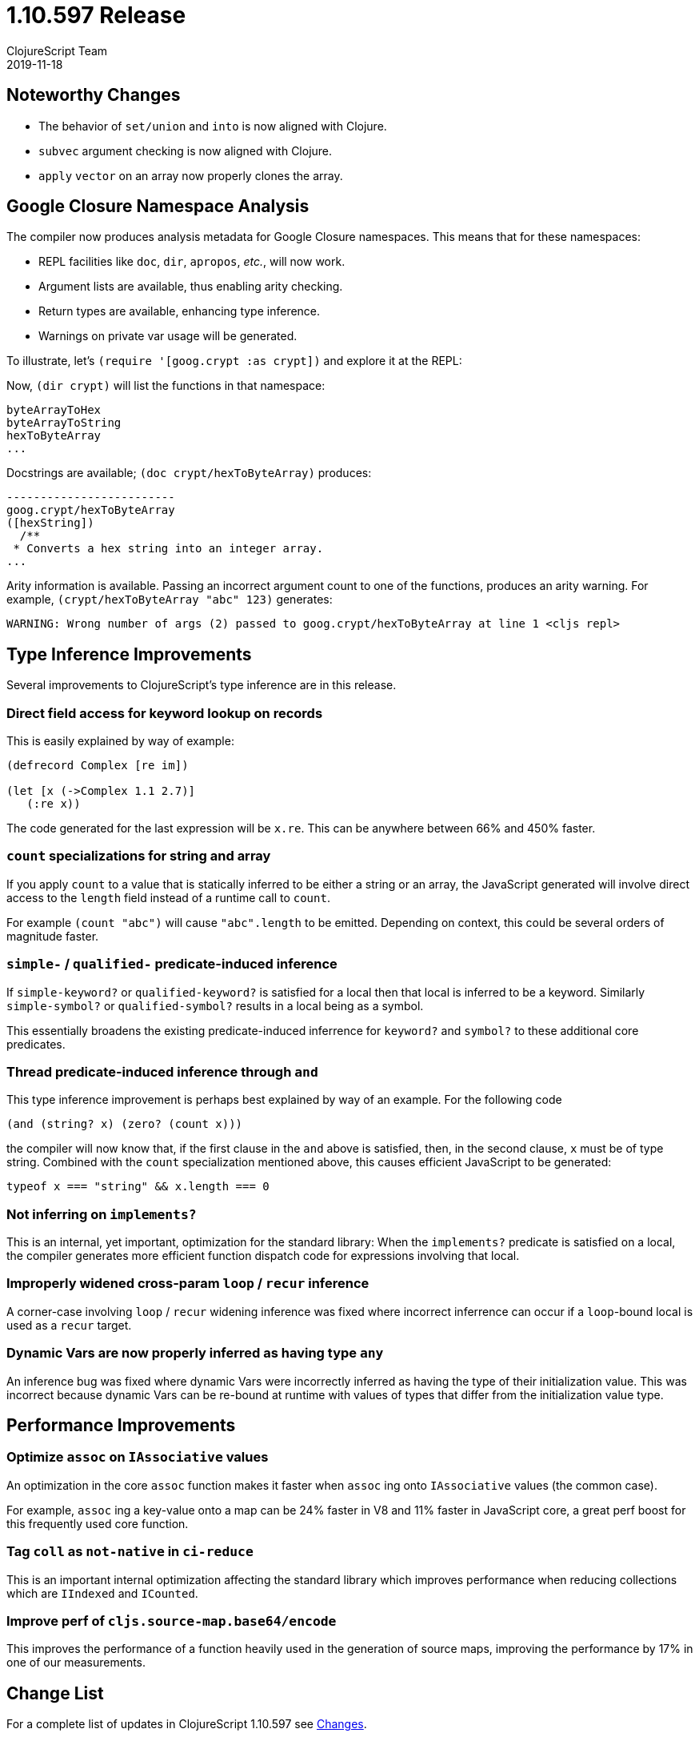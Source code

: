 = 1.10.597 Release
ClojureScript Team
2019-11-18
:jbake-type: post

ifdef::env-github,env-browser[:outfilesuffix: .adoc]

## Noteworthy Changes

* The behavior of `set/union` and `into` is now aligned with Clojure.
* `subvec` argument checking is now aligned with Clojure.
* `apply` `vector` on an array now properly clones the array.

## Google Closure Namespace Analysis

The compiler now produces analysis metadata for Google Closure namespaces.
This means that for these namespaces:

* REPL facilities like `doc`, `dir`, `apropos`, _etc._, will now work.
* Argument lists are available, thus enabling arity checking.
* Return types are available, enhancing type inference.
* Warnings on private var usage will be generated.

To illustrate, let's `(require '[goog.crypt :as crypt])` and explore it 
at the REPL:

Now, `(dir crypt)` will list the functions in that namespace:

----
byteArrayToHex
byteArrayToString
hexToByteArray
...
----


Docstrings are available; `(doc crypt/hexToByteArray)` produces:

----
-------------------------
goog.crypt/hexToByteArray
([hexString])
  /**
 * Converts a hex string into an integer array.
...
----

Arity information is available. Passing an incorrect argument count to one
of the functions, produces an arity warning. For example,
`(crypt/hexToByteArray "abc" 123)` generates:

----
WARNING: Wrong number of args (2) passed to goog.crypt/hexToByteArray at line 1 <cljs repl>
----

## Type Inference Improvements

Several improvements to ClojureScript's type inference are in this release.

### Direct field access for keyword lookup on records

This is easily explained by way of example:

[source,clojure]
----
(defrecord Complex [re im])

(let [x (->Complex 1.1 2.7)]
   (:re x))
----

The code generated for the last expression will be `x.re`. This can be 
anywhere between 66% and 450% faster.

### `count` specializations for string and array

If you apply `count` to a value that is statically inferred to be
either a string or an array, the JavaScript generated will
involve direct access to the `length` field instead of a runtime
call to `count`.

For example `(count "abc")` will cause `"abc".length` to be emitted.
Depending on context, this could be several orders of magnitude faster.

### `simple-*` / `qualified-*` predicate-induced inference

If `simple-keyword?` or `qualified-keyword?` is satisfied for a
local then that local is inferred to be a keyword. Similarly
`simple-symbol?` or `qualified-symbol?` results in a local being
as a symbol.

This essentially broadens the existing predicate-induced inferrence
for `keyword?` and `symbol?` to these additional core predicates.

### Thread predicate-induced inference through `and`

This type inference improvement is perhaps best explained by way
of an example. For the following code

[source,clojure]
----
(and (string? x) (zero? (count x)))
----

the compiler will now know that, if the first clause in the `and` above
is satisfied, then, in the second clause, `x` must be of type string.
Combined with the `count` specialization mentioned above, this causes
efficient JavaScript to be generated:

[source,javascript]
----
typeof x === "string" && x.length === 0
----

### Not inferring on `implements?`

This is an internal, yet important, optimization for the standard library: 
When the `implements?` predicate is satisfied on a local, the compiler 
generates more efficient function dispatch code for expressions involving 
that local.

### Improperly widened cross-param `loop` / `recur` inference

A corner-case involving `loop` / `recur` widening inference was fixed where
incorrect inferrence can occur if a `loop`-bound local is used as a `recur`
target.

### Dynamic Vars are now properly inferred as having type `any`

An inference bug was fixed where dynamic Vars were incorrectly inferred
as having the type of their initialization value. This was incorrect
because dynamic Vars can be re-bound at runtime with values of types
that differ from the initialization value type.

## Performance Improvements

### Optimize `assoc` on `IAssociative` values

An optimization in the core `assoc` function makes it faster when `assoc` ing
onto `IAssociative` values (the common case).

For example, `assoc` ing a key-value onto a map can be 24% faster in V8 and
11% faster in JavaScript core, a great perf boost for this frequently
used core function.

### Tag `coll` as `not-native` in `ci-reduce`

This is an important internal optimization affecting the standard library
which improves performance when reducing collections which are `IIndexed`
and `ICounted`.

### Improve perf of `cljs.source-map.base64/encode`

This improves the performance of a function heavily used in the generation
of source maps, improving the performance by 17% in one of our measurements.

## Change List

For a complete list of updates in ClojureScript 1.10.597 see
https://github.com/clojure/clojurescript/blob/master/changes.md#1.10.597[Changes].

## Contributors

Thanks to all of the community members who contributed to ClojureScript 1.10.597:

* Dieter Komendera
* Erik Assum
* Herald
* Martin Kavalar
* Martin Kučera
* Michiel Borkent
* Roman Liutikov
* Seçkin Kükrer
* Thomas Mulvaney
